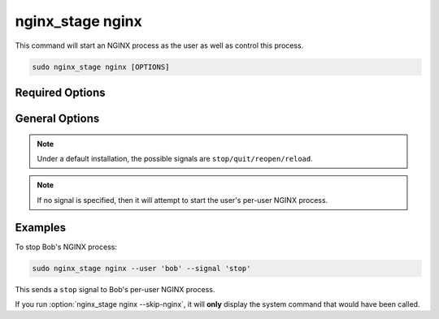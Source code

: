 .. _nginx-stage-nginx:

nginx_stage nginx
=================

This command will start an NGINX process as the user as well as
control this process.

.. code-block:: sh

   sudo nginx_stage nginx [OPTIONS]

.. program:: nginx_stage nginx

Required Options
----------------

.. option:: -u <user>, --user <user>

   The user of the per-user NGINX process.

General Options
---------------

.. option:: -s <signal>, --signal <signal>

   Send the given signal to the per-user NGINX process.

.. option:: -N, --skip-nginx

   Skip the execution of the per-user NGINX process.

.. note::

   Under a default installation, the possible signals are
   ``stop/quit/reopen/reload``.

.. note::

   If no signal is specified, then it will attempt to start the user's per-user
   NGINX process.

Examples
--------

To stop Bob's NGINX process:

.. code-block:: sh

   sudo nginx_stage nginx --user 'bob' --signal 'stop'

This sends a ``stop`` signal to Bob's per-user NGINX process.

If you run :option:`nginx_stage nginx --skip-nginx`, it will
**only** display the system command that would have been called.
